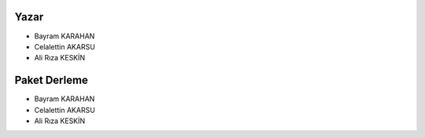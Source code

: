 Yazar
+++++
- Bayram KARAHAN
- Celalettin AKARSU
- Ali Rıza  KESKİN

Paket Derleme
+++++++++++++
- Bayram KARAHAN
- Celalettin AKARSU
- Ali Rıza  KESKİN


.. raw:: pdf

   PageBreak
